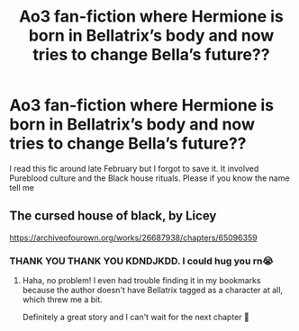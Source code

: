 #+TITLE: Ao3 fan-fiction where Hermione is born in Bellatrix’s body and now tries to change Bella’s future??

* Ao3 fan-fiction where Hermione is born in Bellatrix’s body and now tries to change Bella’s future??
:PROPERTIES:
:Author: cndollaz
:Score: 28
:DateUnix: 1615934610.0
:DateShort: 2021-Mar-17
:FlairText: What's That Fic?
:END:
I read this fic around late February but I forgot to save it. It involved Pureblood culture and the Black house rituals. Please if you know the name tell me


** The cursed house of black, by Licey

[[https://archiveofourown.org/works/26687938/chapters/65096359]]
:PROPERTIES:
:Author: lvalst1
:Score: 7
:DateUnix: 1615952272.0
:DateShort: 2021-Mar-17
:END:

*** THANK YOU THANK YOU KDNDJKDD. I could hug you rn😭
:PROPERTIES:
:Author: cndollaz
:Score: 3
:DateUnix: 1615961417.0
:DateShort: 2021-Mar-17
:END:

**** Haha, no problem! I even had trouble finding it in my bookmarks because the author doesn't have Bellatrix tagged as a character at all, which threw me a bit.

Definitely a great story and I can't wait for the next chapter 🤩
:PROPERTIES:
:Author: lvalst1
:Score: 2
:DateUnix: 1616077185.0
:DateShort: 2021-Mar-18
:END:
